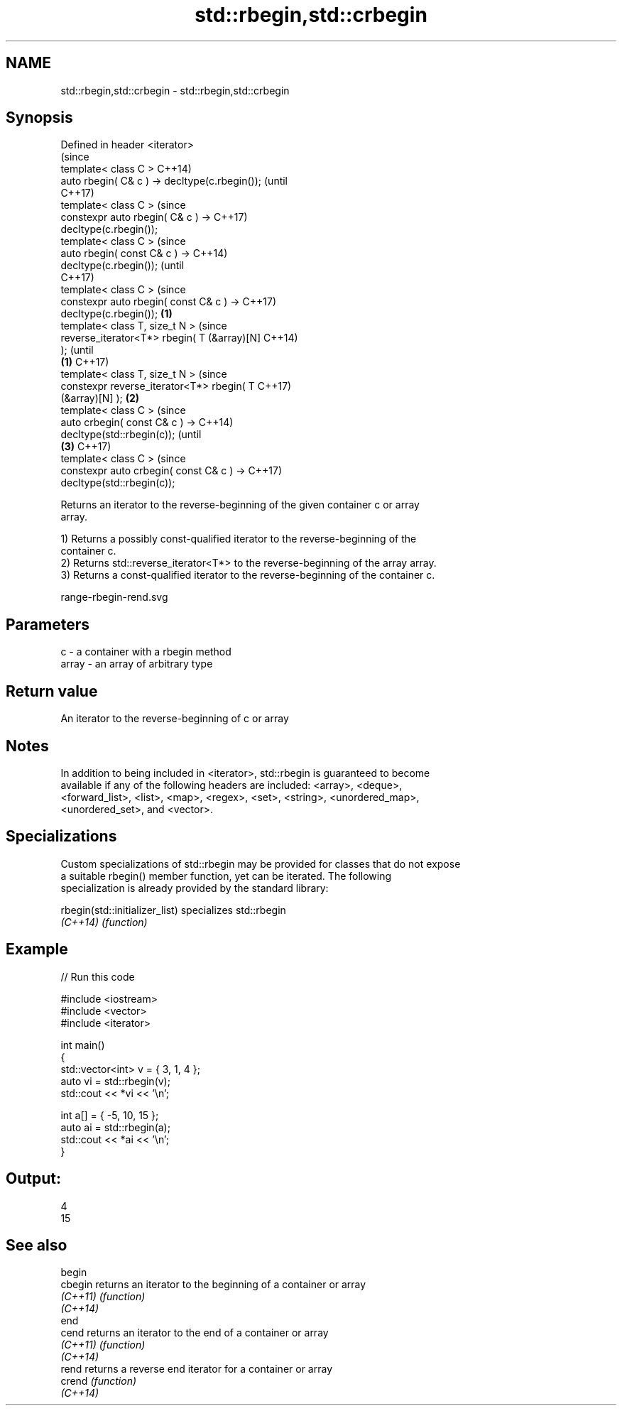 .TH std::rbegin,std::crbegin 3 "Apr  2 2017" "2.1 | http://cppreference.com" "C++ Standard Libary"
.SH NAME
std::rbegin,std::crbegin \- std::rbegin,std::crbegin

.SH Synopsis
   Defined in header <iterator>
                                                        (since
   template< class C >                                  C++14)
   auto rbegin( C& c ) -> decltype(c.rbegin());         (until
                                                        C++17)
   template< class C >                                  (since
   constexpr auto rbegin( C& c ) ->                     C++17)
   decltype(c.rbegin());
   template< class C >                                          (since
   auto rbegin( const C& c ) ->                                 C++14)
   decltype(c.rbegin());                                        (until
                                                                C++17)
   template< class C >                                          (since
   constexpr auto rbegin( const C& c ) ->                       C++17)
   decltype(c.rbegin());                        \fB(1)\fP
   template< class T, size_t N >                                        (since
   reverse_iterator<T*> rbegin( T (&array)[N]                           C++14)
   );                                                                   (until
                                                    \fB(1)\fP                 C++17)
   template< class T, size_t N >                                        (since
   constexpr reverse_iterator<T*> rbegin( T                             C++17)
   (&array)[N] );                                       \fB(2)\fP
   template< class C >                                                          (since
   auto crbegin( const C& c ) ->                                                C++14)
   decltype(std::rbegin(c));                                                    (until
                                                                \fB(3)\fP             C++17)
   template< class C >                                                          (since
   constexpr auto crbegin( const C& c ) ->                                      C++17)
   decltype(std::rbegin(c));

   Returns an iterator to the reverse-beginning of the given container c or array
   array.

   1) Returns a possibly const-qualified iterator to the reverse-beginning of the
   container c.
   2) Returns std::reverse_iterator<T*> to the reverse-beginning of the array array.
   3) Returns a const-qualified iterator to the reverse-beginning of the container c.

   range-rbegin-rend.svg

.SH Parameters

   c     - a container with a rbegin method
   array - an array of arbitrary type

.SH Return value

   An iterator to the reverse-beginning of c or array

.SH Notes

   In addition to being included in <iterator>, std::rbegin is guaranteed to become
   available if any of the following headers are included: <array>, <deque>,
   <forward_list>, <list>, <map>, <regex>, <set>, <string>, <unordered_map>,
   <unordered_set>, and <vector>.

.SH Specializations

   Custom specializations of std::rbegin may be provided for classes that do not expose
   a suitable rbegin() member function, yet can be iterated. The following
   specialization is already provided by the standard library:

   rbegin(std::initializer_list) specializes std::rbegin
   \fI(C++14)\fP                       \fI(function)\fP

.SH Example

   
// Run this code

 #include <iostream>
 #include <vector>
 #include <iterator>

 int main()
 {
     std::vector<int> v = { 3, 1, 4 };
     auto vi = std::rbegin(v);
     std::cout << *vi << '\\n';

     int a[] = { -5, 10, 15 };
     auto ai = std::rbegin(a);
     std::cout << *ai << '\\n';
 }

.SH Output:

 4
 15

.SH See also

   begin
   cbegin  returns an iterator to the beginning of a container or array
   \fI(C++11)\fP \fI(function)\fP
   \fI(C++14)\fP
   end
   cend    returns an iterator to the end of a container or array
   \fI(C++11)\fP \fI(function)\fP
   \fI(C++14)\fP
   rend    returns a reverse end iterator for a container or array
   crend   \fI(function)\fP
   \fI(C++14)\fP
